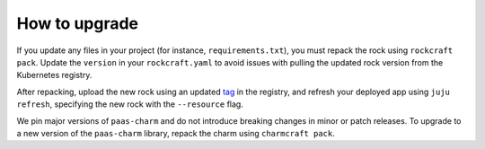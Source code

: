 .. _how_to_upgrade:

How to upgrade
==============

If you update any files in your project (for instance, ``requirements.txt``),
you must repack the rock using ``rockcraft pack``. Update the ``version`` in
your ``rockcraft.yaml`` to avoid issues with pulling the updated rock version
from the Kubernetes registry.

After repacking, upload the new rock using an updated `tag <https://docs.docker.com/reference/cli/docker/image/tag/>`_
in the registry, and refresh your deployed app using ``juju refresh``, specifying the
new rock with the ``--resource`` flag.

We pin major versions of ``paas-charm`` and do not introduce breaking changes in
minor or patch releases. To upgrade to a new version of the ``paas-charm``
library, repack the charm using ``charmcraft pack``.

